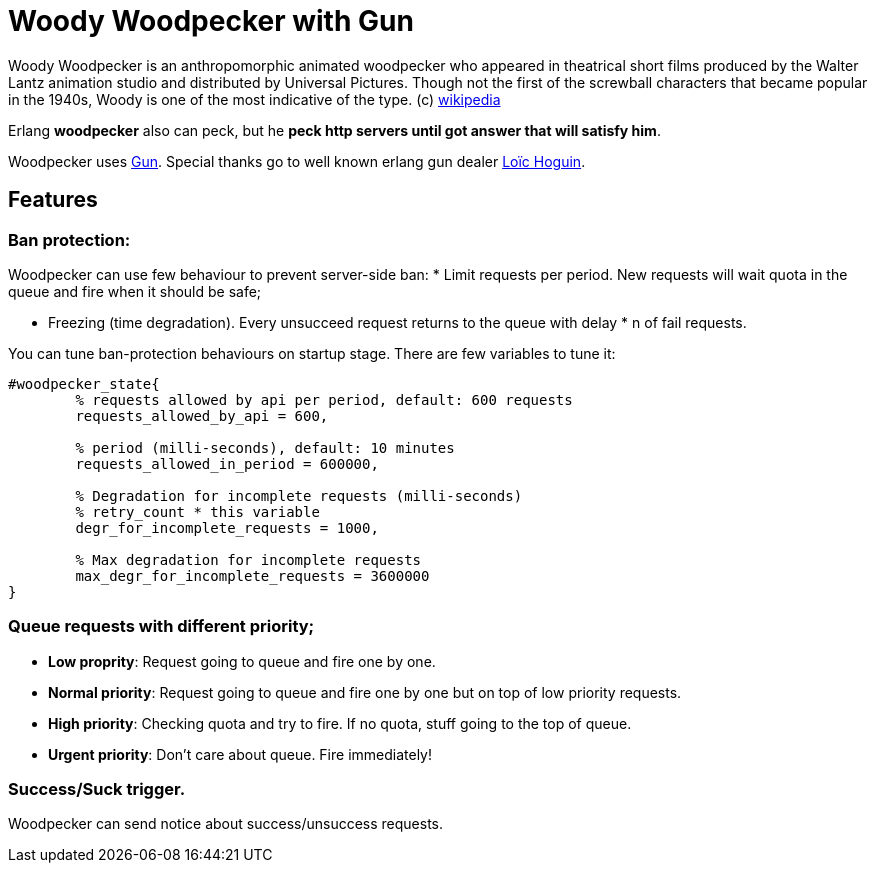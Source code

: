 = Woody Woodpecker with Gun

Woody Woodpecker is an anthropomorphic animated woodpecker who appeared in theatrical short films produced by the Walter Lantz animation studio and distributed by Universal Pictures. Though not the first of the screwball
characters that became popular in the 1940s, Woody is one of the most indicative of the type. (c) https://en.wikipedia.org/wiki/Woody_Woodpecker[wikipedia]

Erlang **woodpecker** also can peck, but he **peck http servers until got answer that will satisfy him**.

Woodpecker uses https://github.com/ninenines/gun[Gun]. Special thanks go to well known erlang gun dealer https://github.com/essen[Loïc Hoguin].

== Features

=== Ban protection: 
Woodpecker can use few behaviour to prevent server-side ban:
* Limit requests per period.
New requests will wait quota in the queue and fire when it should be safe;

* Freezing (time degradation).  
Every unsucceed request returns to the queue with delay * n of fail requests. 

You can tune ban-protection behaviours on startup stage. There are few variables to tune it:
[source,erlang]
----
#woodpecker_state{
	% requests allowed by api per period, default: 600 requests
	requests_allowed_by_api = 600, 		 	
	
	% period (milli-seconds), default: 10 minutes
	requests_allowed_in_period = 600000, 		
	
	% Degradation for incomplete requests (milli-seconds)
	% retry_count * this variable
	degr_for_incomplete_requests = 1000,
	
	% Max degradation for incomplete requests
	max_degr_for_incomplete_requests = 3600000
}
----

===  Queue requests with different priority;
* *Low proprity*: 
Request going to queue and fire one by one.

* *Normal priority*: 
Request going to queue and fire one by one but on top of low priority requests.

* *High priority*:
Checking quota and try to fire. If no quota, stuff going to the top of queue.

* *Urgent priority*:
Don't care about queue. Fire immediately!

=== Success/Suck trigger.
Woodpecker can send notice about success/unsuccess requests.


..early draft.... to be continued 
